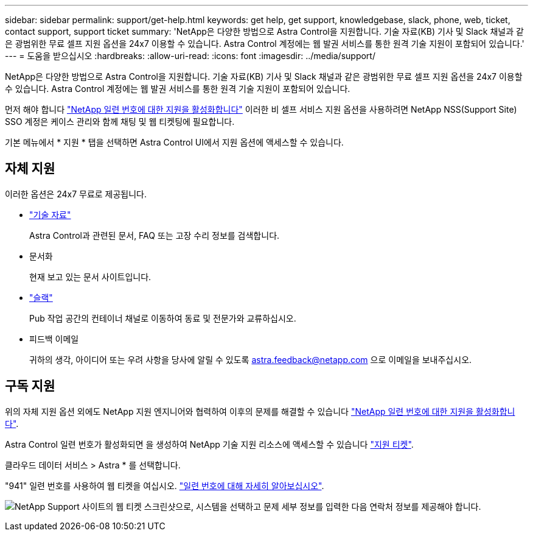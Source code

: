 ---
sidebar: sidebar 
permalink: support/get-help.html 
keywords: get help, get support, knowledgebase, slack, phone, web, ticket, contact support, support ticket 
summary: 'NetApp은 다양한 방법으로 Astra Control을 지원합니다. 기술 자료(KB) 기사 및 Slack 채널과 같은 광범위한 무료 셀프 지원 옵션을 24x7 이용할 수 있습니다. Astra Control 계정에는 웹 발권 서비스를 통한 원격 기술 지원이 포함되어 있습니다.' 
---
= 도움을 받으십시오
:hardbreaks:
:allow-uri-read: 
:icons: font
:imagesdir: ../media/support/


NetApp은 다양한 방법으로 Astra Control을 지원합니다. 기술 자료(KB) 기사 및 Slack 채널과 같은 광범위한 무료 셀프 지원 옵션을 24x7 이용할 수 있습니다. Astra Control 계정에는 웹 발권 서비스를 통한 원격 기술 지원이 포함되어 있습니다.

먼저 해야 합니다 link:register-support.html["NetApp 일련 번호에 대한 지원을 활성화합니다"] 이러한 비 셀프 서비스 지원 옵션을 사용하려면 NetApp NSS(Support Site) SSO 계정은 케이스 관리와 함께 채팅 및 웹 티켓팅에 필요합니다.

기본 메뉴에서 * 지원 * 탭을 선택하면 Astra Control UI에서 지원 옵션에 액세스할 수 있습니다.



== 자체 지원

이러한 옵션은 24x7 무료로 제공됩니다.

* https://kb.netapp.com/Advice_and_Troubleshooting/Cloud_Services/Project_Astra["기술 자료"^]
+
Astra Control과 관련된 문서, FAQ 또는 고장 수리 정보를 검색합니다.

* 문서화
+
현재 보고 있는 문서 사이트입니다.

* https://netapppub.slack.com/#astra["슬랙"^]
+
Pub 작업 공간의 컨테이너 채널로 이동하여 동료 및 전문가와 교류하십시오.

* 피드백 이메일
+
귀하의 생각, 아이디어 또는 우려 사항을 당사에 알릴 수 있도록 astra.feedback@netapp.com 으로 이메일을 보내주십시오.





== 구독 지원

위의 자체 지원 옵션 외에도 NetApp 지원 엔지니어와 협력하여 이후의 문제를 해결할 수 있습니다 link:register-support.html["NetApp 일련 번호에 대한 지원을 활성화합니다"].

Astra Control 일련 번호가 활성화되면 을 생성하여 NetApp 기술 지원 리소스에 액세스할 수 있습니다 https://mysupport.netapp.com/site/cases/mine/create["지원 티켓"].

클라우드 데이터 서비스 > Astra * 를 선택합니다.

"941" 일련 번호를 사용하여 웹 티켓을 여십시오. link:register-support.html["일련 번호에 대해 자세히 알아보십시오"].

image:screenshot-web-ticket.gif["NetApp Support 사이트의 웹 티켓 스크린샷으로, 시스템을 선택하고 문제 세부 정보를 입력한 다음 연락처 정보를 제공해야 합니다."]
